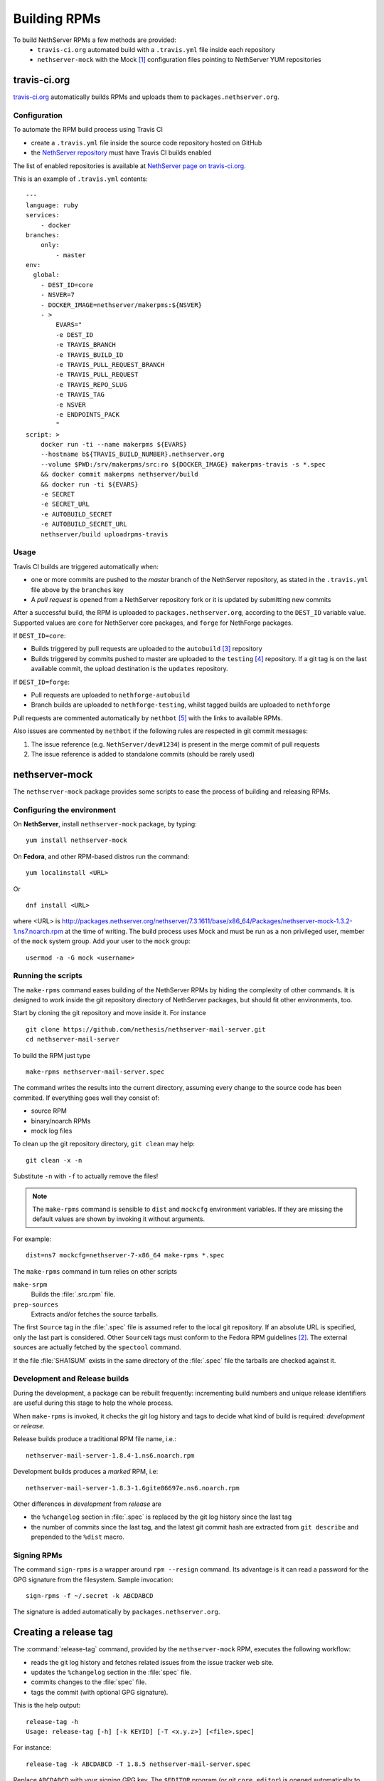 .. index::
   pair: Build; RPM
   single: Mock

.. _buildrpm-section:

=============
Building RPMs
=============

To build NethServer RPMs a few methods are provided:
 - ``travis-ci.org`` automated build with a ``.travis.yml`` file inside each repository
 - ``nethserver-mock`` with the Mock [#Mock]_ configuration files pointing to NethServer YUM repositories

travis-ci.org
=============

`travis-ci.org <https://travis-ci.org>`_ automatically builds RPMs and uploads
them to ``packages.nethserver.org``.

Configuration
-------------

To automate the RPM build process using Travis CI

* create a ``.travis.yml`` file inside the source code repository hosted on
  GitHub

* the `NethServer repository <https://travis-ci.org/NethServer/>`_ must
  have Travis CI builds enabled

The list of enabled repositories is available at `NethServer page on
travis-ci.org <https://travis-ci.org/NethServer/>`_.

This is an example of ``.travis.yml`` contents: ::

  ---
  language: ruby
  services:
      - docker
  branches:
      only:
          - master
  env:
    global:
      - DEST_ID=core
      - NSVER=7
      - DOCKER_IMAGE=nethserver/makerpms:${NSVER}
      - >
          EVARS="
          -e DEST_ID
          -e TRAVIS_BRANCH
          -e TRAVIS_BUILD_ID
          -e TRAVIS_PULL_REQUEST_BRANCH
          -e TRAVIS_PULL_REQUEST
          -e TRAVIS_REPO_SLUG
          -e TRAVIS_TAG
          -e NSVER
          -e ENDPOINTS_PACK
          "
  script: >
      docker run -ti --name makerpms ${EVARS}
      --hostname b${TRAVIS_BUILD_NUMBER}.nethserver.org
      --volume $PWD:/srv/makerpms/src:ro ${DOCKER_IMAGE} makerpms-travis -s *.spec
      && docker commit makerpms nethserver/build
      && docker run -ti ${EVARS}
      -e SECRET
      -e SECRET_URL
      -e AUTOBUILD_SECRET
      -e AUTOBUILD_SECRET_URL
      nethserver/build uploadrpms-travis

Usage
-----

Travis CI builds are triggered automatically when:

* one or more commits are pushed to the `master` branch of the NethServer repository, as
  stated in the ``.travis.yml`` file above by the ``branches`` key

* A *pull request* is opened from a NethServer repository fork or it is updated
  by submitting new commits

After a successful build, the RPM is uploaded to ``packages.nethserver.org``,
according to the ``DEST_ID`` variable value. Supported values are ``core`` for
NethServer core packages, and ``forge`` for NethForge packages.

If ``DEST_ID=core``:

* Builds triggered by pull requests are uploaded to the ``autobuild`` [#Autobuild]_ repository

* Builds triggered by commits pushed to master are uploaded to the ``testing``
  [#Testing]_ repository. If a git tag is on the last available commit,
  the upload destination is the ``updates`` repository.

If ``DEST_ID=forge``:

* Pull requests are uploaded to ``nethforge-autobuild``

* Branch builds are uploaded to ``nethforge-testing``, whilst tagged builds are uploaded to ``nethforge``

Pull requests are commented automatically by ``nethbot``
[#NethBot]_ with the links to available RPMs.

Also issues are commented by ``nethbot`` if the following rules are respected in git commit messages:

1. The issue reference (e.g. ``NethServer/dev#1234``) is present in the merge
   commit of pull requests

2. The issue reference is added to standalone commits (should be rarely used)

.. index::
   pair: Sign; RPM


.. _rpm_prepare_env:

nethserver-mock
===============

The ``nethserver-mock`` package provides some scripts to ease the process of
building and releasing RPMs.

Configuring the environment
---------------------------

On **NethServer**, install ``nethserver-mock`` package, by typing: ::

  yum install nethserver-mock

On **Fedora**, and other RPM-based distros run the command: ::

  yum localinstall <URL>

Or ::

  dnf install <URL>

where <URL> is http://packages.nethserver.org/nethserver/7.3.1611/base/x86_64/Packages/nethserver-mock-1.3.2-1.ns7.noarch.rpm at the time of writing.
The build process uses Mock and must be run as a non privileged user,
member of the ``mock`` system group.  Add your user to the ``mock``
group: ::

  usermod -a -G mock <username>

Running the scripts
-------------------

The ``make-rpms`` command eases building of the NethServer RPMs by
hiding the complexity of other commands.  It is designed to work
inside the git repository directory of NethServer packages, but should
fit other environments, too.

Start by cloning the git repository and move inside it. For instance ::

  git clone https://github.com/nethesis/nethserver-mail-server.git
  cd nethserver-mail-server

To build the RPM just type ::

  make-rpms nethserver-mail-server.spec

The command writes the results into the current directory, assuming
every change to the source code has been commited. If everything goes
well they consist of:

* source RPM
* binary/noarch RPMs
* mock log files

To clean up the git repository directory, ``git clean`` may help: ::

  git clean -x -n

Substitute ``-n`` with ``-f`` to actually remove the files!

.. note::

   The ``make-rpms`` command is sensible to ``dist`` and ``mockcfg``
   environment variables.  If they are missing the default values are
   shown by invoking it without arguments.

For example: ::

  dist=ns7 mockcfg=nethserver-7-x86_64 make-rpms *.spec

The ``make-rpms`` command in turn relies on other scripts

``make-srpm``
  Builds the :file:`.src.rpm` file.

``prep-sources``
  Extracts and/or fetches the source tarballs.

The first ``Source`` tag in the :file:`.spec` file is assumed refer to
the local git repository.  If an absolute URL is specified, only the
last part is considered. Other ``SourceN`` tags must conform to the
Fedora RPM guidelines [#FedoraPG]_. The external sources are actually
fetched by the ``spectool`` command.

If the file :file:`SHA1SUM` exists in the same directory of the
:file:`.spec` file the tarballs are checked against it.

Development and Release builds
------------------------------

During the development, a package can be rebuilt frequently:
incrementing build numbers and unique release identifiers are useful
during this stage to help the whole process.

When ``make-rpms`` is invoked, it checks the git log history and tags
to decide what kind of build is required: *development* or *release*.

Release builds produce a traditional RPM file name, i.e.: ::

  nethserver-mail-server-1.8.4-1.ns6.noarch.rpm

Development builds produces a *marked* RPM, i.e: ::

  nethserver-mail-server-1.8.3-1.6gite86697e.ns6.noarch.rpm

Other differences in *development* from *release* are

* the ``%changelog`` section in :file:`.spec` is replaced by the git
  log history since the last tag

* the number of commits since the last tag, and the latest git commit
  hash are extracted from ``git describe`` and prepended to the
  ``%dist`` macro.

Signing RPMs
------------

The command ``sign-rpms`` is a wrapper around ``rpm --resign``
command.  Its advantage is it can read a password for the GPG
signature from the filesystem. Sample invocation::

   sign-rpms -f ~/.secret -k ABCDABCD

The signature is added automatically by ``packages.nethserver.org``.

Creating a release tag
======================

The :command:`release-tag` command, provided by the ``nethserver-mock`` RPM, executes the following workflow:

* reads the git log history and fetches related issues from the issue
  tracker web site.
* updates the ``%changelog`` section in the :file:`spec` file.
* commits changes to the :file:`spec` file.
* tags the commit (with optional GPG signature).

This is the help output::

  release-tag -h
  Usage: release-tag [-h] [-k KEYID] [-T <x.y.z>] [<file>.spec]

For instance: ::

  release-tag -k ABCDABCD -T 1.8.5 nethserver-mail-server.spec

Replace ``ABCDABCD`` with your signing GPG key. The ``$EDITOR``
program (or git ``core.editor``) is opened automatically to adjust the
commit message. The same text is used as tag annotation.
Usage of ``-k`` option is optional.

The :file:`.spec` argument is optional: if not provided the first
:file:`.spec` file in the current directory is processed.

To push the tagged release to GitHub (and possibly trigger an automated build)
ensure to add the ``--follow-tags`` option to ``git push`` invocation. For
instance: ::

  git push --follow-tags

To make ``--follow-tags`` permanent run this command: ::
  
  git config --global push.followTags true

.. rubric:: References

.. [#Mock] Mock is a tool for building packages. http://fedoraproject.org/wiki/Projects/Mock
.. [#FedoraPG] Referencing Source http://fedoraproject.org/wiki/Packaging:SourceURL
.. [#Autobuild] Is a particular kind of repository in ``packages.nethserver.org`` that hosts the rpms builded automatically from travis-ci.org. http://packages.nethserver.org/nethserver/7.4.1708/autobuild/x86_64/Packages/
.. [#Testing] Is a repository in ``packages.nethserver.org`` that hosts the rpms builded automatically from travis-ci.org started form official ``nethserver`` github repository. http://packages.nethserver.org/nethserver/7.4.1708/testing/x86_64/Packages/
.. [#NethBot] Is our bot that comments the issues and pull request with the list of automated RPMs builds. https://github.com/nethbot
